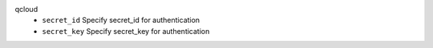 qcloud
    * ``secret_id`` Specify secret_id for authentication

    * ``secret_key`` Specify secret_key for authentication
